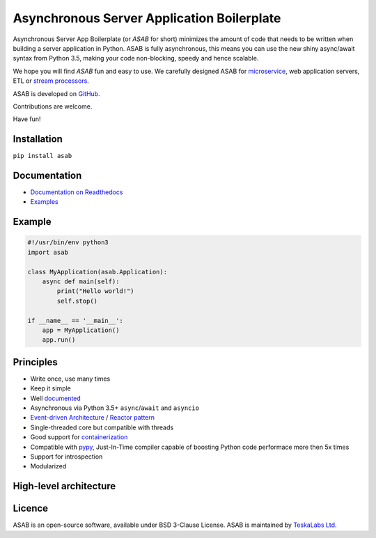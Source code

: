 Asynchronous Server Application Boilerplate
===========================================

Asynchronous Server App Boilerplate (or *ASAB* for short) minimizes the amount of code that needs to be written when building a server application in Python.
ASAB is fully asynchronous, this means you can use the new shiny async/await syntax from Python 3.5, making your code non-blocking, speedy and hence scalable.

We hope you will find *ASAB* fun and easy to use.
We carefully designed ASAB for `microservice <https://en.wikipedia.org/wiki/Microservices>`_, web application servers, ETL or `stream processors <https://github.com/TeskaLabs/bspump>`_.

ASAB is developed on `GitHub <https://github.com/TeskaLabs/asab>`_.

Contributions are welcome.

Have fun!


.. image:: https://badges.gitter.im/TeskaLabs/asab.svg
   :alt: Join the chat at https://gitter.im/TeskaLabs/asab
   :target: https://gitter.im/TeskaLabs/asab?utm_source=badge&utm_medium=badge&utm_campaign=pr-badge&utm_content=badge


Installation
------------

``pip install asab``


Documentation
-------------

* `Documentation on Readthedocs <http://asab.readthedocs.io/>`_
* `Examples <https://github.com/TeskaLabs/asab/tree/master/examples>`_


Example
-------

.. code:: python

    #!/usr/bin/env python3
    import asab
    
    class MyApplication(asab.Application):
        async def main(self):
            print("Hello world!")
            self.stop()
    
    if __name__ == '__main__':
        app = MyApplication()
        app.run()


Principles
----------

* Write once, use many times
* Keep it simple
* Well `documented <http://asab.readthedocs.io/>`_
* Asynchronous via Python 3.5+ ``async``/``await`` and ``asyncio``
* `Event-driven Architecture <https://en.wikipedia.org/wiki/Event-driven_architecture>`_ / `Reactor pattern <https://en.wikipedia.org/wiki/Reactor_pattern>`_
* Single-threaded core but compatible with threads
* Good support for `containerization <https://en.wikipedia.org/wiki/Operating-system-level_virtualization>`_
* Compatible with `pypy <http://pypy.org>`_, Just-In-Time compiler capable of boosting Python code performace more then 5x times
* Support for introspection
* Modularized


High-level architecture
-----------------------

.. image:: https://github.com/TeskaLabs/asab/raw/master/doc/_static/asab-architecture.png
    :alt: Schema of ASAB high-level achitecture


Licence
-------

ASAB is an open-source software, available under BSD 3-Clause License.  
ASAB is maintained by `TeskaLabs Ltd <https://www.teskalabs.com>`_.


